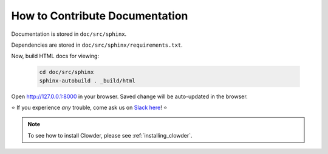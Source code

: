 .. index:: How to Contribute Documentation

How to Contribute Documentation
=====================================

Documentation is stored in ``doc/src/sphinx``. 

Dependencies are stored in ``doc/src/sphinx/requirements.txt``.




.. tab-set::

  .. tab-item:: conda

    Create a virtual environment for documentation: 

    .. code:: bash

      conda create -n clowder_docs python=3.7 -y
      conda activate clowder_docs

    Install doc dependencies. It's always better to run all conda commands before installing pip packages.

    .. code:: bash

      conda install sphinx==3.1.2 recommonmark==0.6.0 jinja2==3.0.1 m2r2==0.3.2 -y
      pip install sphinx-rtd-theme==0.5.0 sphinx_design==0.0.13 docutils==0.16 certifi==2021.5.30 sphinx-autobuild==2021.3.14

  .. tab-item:: pyenv

    Create a virtual environment for documentation:

    .. code:: bash

      pyenv install 3.7
      pyenv virtualenv 3.7 clowder_docs

      # make virtual environemnt auto-activate
      cd doc/src/sphinx
      pyenv local clowder_docs

    Install doc dependencies: 

    .. code:: bash

      pip install sphinx==3.1.2 recommonmark==0.6.0 jinja2==3.0.1 m2r2==0.3.2 sphinx-rtd-theme==0.5.0 sphinx_design==0.0.13 docutils==0.16 certifi==2021.5.30

Now, build HTML docs for viewing: 

    .. code:: bash

      cd doc/src/sphinx
      sphinx-autobuild . _build/html

Open http://127.0.0.1:8000 in your browser. Saved change will be auto-updated in the browser.


.. dropdown:: (Optional alternative) Static builds

    If you do not want dynamic builds, you can statically generate the HTML this way.

    .. code:: bash

      cd doc/src/sphinx
      make html
    
    View docs by opening ``index.html`` in the browser
    ``clowder/doc/src/sphinx/_build/html/index.html``



⭐ If you experience *any* trouble, come ask us on `Slack here <https://join.slack.com/t/clowder-software/shared_invite/enQtMzQzOTg0Nzk3OTUzLTYwZDlkZDI0NGI4YmI0ZjE5MTZiYmZhZTIyNWE1YzM0NWMwMzIxODNhZTA1Y2E3MTQzOTg1YThiNzkwOWQwYWE>`_! ⭐

.. note::
  
  To see how to install Clowder, please see :ref:`installing_clowder`.
